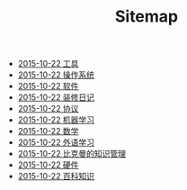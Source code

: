 #+TITLE: Sitemap

   + [[file:tool.org][2015-10-22 工具]]
   + [[file:system.org][2015-10-22 操作系统]]
   + [[file:software.org][2015-10-22 软件 ]]
   + [[file:renovations.org][2015-10-22 装修日记]]
   + [[file:protocol.org][2015-10-22 协议 ]]
   + [[file:ml.org][2015-10-22 机器学习 ]]
   + [[file:math.org][2015-10-22 数学 ]]
   + [[file:language.org][2015-10-22 外语学习]]
   + [[file:index.org][2015-10-22 比克曼的知识管理]]
   + [[file:hardware.org][2015-10-22 硬件 ]]
   + [[file:encyclopedia.org][2015-10-22 百科知识]]
